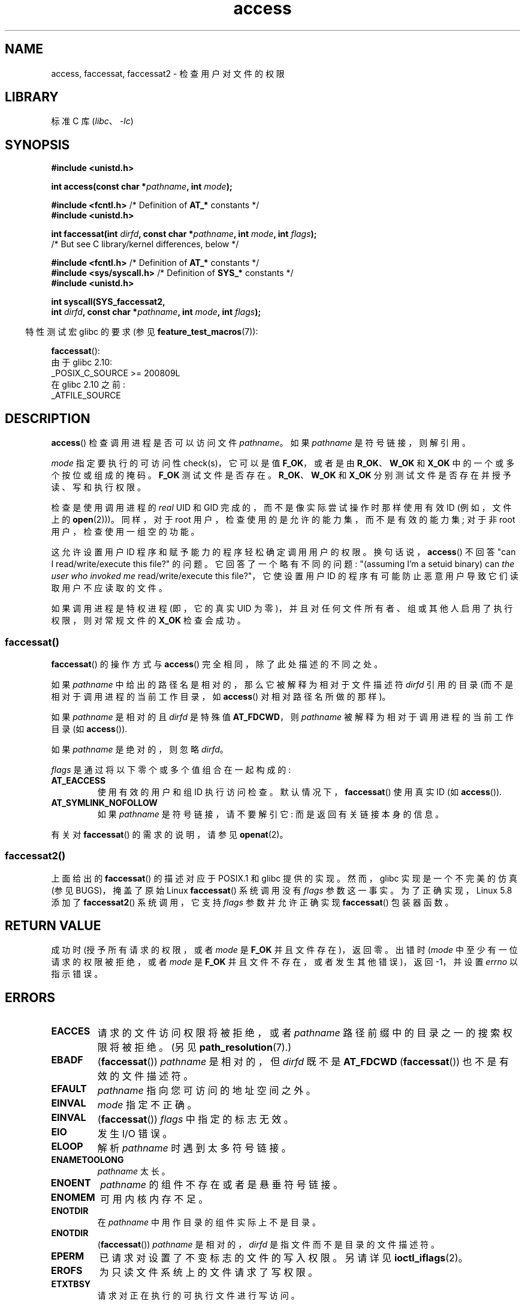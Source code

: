 .\" -*- coding: UTF-8 -*-
.\" This manpage is Copyright (C) 1992 Drew Eckhardt;
.\"             and Copyright (C) 1993 Michael Haardt, Ian Jackson.
.\" and Copyright (C) 2004, 2006, 2007, 2014 Michael Kerrisk <mtk.manpages@gmail.com>
.\"
.\" SPDX-License-Identifier: Linux-man-pages-copyleft
.\"
.\" Modified 1993-07-21 Rik Faith (faith@cs.unc.edu)
.\" Modified 1994-08-21 by Michael Chastain (mec@shell.portal.com):
.\"   Removed note about old kernel (pre-1.1.44) using wrong id on path.
.\" Modified 1996-03-18 by Martin Schulze (joey@infodrom.north.de):
.\"   Stated more clearly how it behaves with symbolic links.
.\" Added correction due to Nick Duffek (nsd@bbc.com), aeb, 960426
.\" Modified 1996-09-07 by Michael Haardt:
.\"   Restrictions for NFS
.\" Modified 1997-09-09 by Joseph S. Myers <jsm28@cam.ac.uk>
.\" Modified 1998-01-13 by Michael Haardt:
.\"   Using access is often insecure
.\" Modified 2001-10-16 by aeb
.\" Modified 2002-04-23 by Roger Luethi <rl@hellgate.ch>
.\" Modified 2004-06-23 by Michael Kerrisk
.\" 2007-06-10, mtk, various parts rewritten, and added BUGS section.
.\"
.\"*******************************************************************
.\"
.\" This file was generated with po4a. Translate the source file.
.\"
.\"*******************************************************************
.TH access 2 2023\-02\-05 "Linux man\-pages 6.03" 
.SH NAME
access, faccessat, faccessat2 \- 检查用户对文件的权限
.SH LIBRARY
标准 C 库 (\fIlibc\fP、\fI\-lc\fP)
.SH SYNOPSIS
.nf
\fB#include <unistd.h>\fP
.PP
\fBint access(const char *\fP\fIpathname\fP\fB, int \fP\fImode\fP\fB);\fP
.PP
\fB#include <fcntl.h>\fP            /* Definition of \fBAT_*\fP constants */
\fB#include <unistd.h>\fP
.PP
\fBint faccessat(int \fP\fIdirfd\fP\fB, const char *\fP\fIpathname\fP\fB, int \fP\fImode\fP\fB, int \fP\fIflags\fP\fB);\fP
                /* But see C library/kernel differences, below */
.PP
\fB#include <fcntl.h>\fP            /* Definition of \fBAT_*\fP constants */
\fB#include <sys/syscall.h>\fP      /* Definition of \fBSYS_*\fP constants */
\fB#include <unistd.h>\fP
.PP
\fBint syscall(SYS_faccessat2,\fP
\fB            int \fP\fIdirfd\fP\fB, const char *\fP\fIpathname\fP\fB, int \fP\fImode\fP\fB, int \fP\fIflags\fP\fB);\fP
.fi
.PP
.RS -4
特性测试宏 glibc 的要求 (参见 \fBfeature_test_macros\fP(7)):
.RE
.PP
\fBfaccessat\fP():
.nf
    由于 glibc 2.10:
        _POSIX_C_SOURCE >= 200809L
    在 glibc 2.10 之前:
        _ATFILE_SOURCE
.fi
.SH DESCRIPTION
\fBaccess\fP() 检查调用进程是否可以访问文件 \fIpathname\fP。 如果 \fIpathname\fP 是符号链接，则解引用。
.PP
.\" F_OK is defined as 0 on every system that I know of.
\fImode\fP 指定要执行的可访问性 check(s)，它可以是值 \fBF_OK\fP，或者是由 \fBR_OK\fP、\fBW_OK\fP 和 \fBX_OK\fP
中的一个或多个按位或组成的掩码。 \fBF_OK\fP 测试文件是否存在。 \fBR_OK\fP、\fBW_OK\fP 和 \fBX_OK\fP
分别测试文件是否存在并授予读、写和执行权限。
.PP
检查是使用调用进程的 \fIreal\fP UID 和 GID 完成的，而不是像实际尝试操作时那样使用有效 ID (例如，文件上的 \fBopen\fP(2)))。
同样，对于 root 用户，检查使用的是允许的能力集，而不是有效的能力集; 对于非 root 用户，检查使用一组空的功能。
.PP
这允许设置用户 ID 程序和赋予能力的程序轻松确定调用用户的权限。 换句话说，\fBaccess\fP() 不回答 "can I
read/write/execute this file?" 的问题。 它回答了一个略有不同的问题: "(assuming I'm a setuid
binary) can \fIthe user who invoked me\fP read/write/execute this file?"，它使设置用户
ID 的程序有可能防止恶意用户导致它们读取用户不应读取的文件。
.PP
如果调用进程是特权进程 (即，它的真实 UID 为零)，并且对任何文件所有者、组或其他人启用了执行权限，则对常规文件的 \fBX_OK\fP 检查会成功。
.SS faccessat()
\fBfaccessat\fP() 的操作方式与 \fBaccess\fP() 完全相同，除了此处描述的不同之处。
.PP
如果 \fIpathname\fP 中给出的路径名是相对的，那么它被解释为相对于文件描述符 \fIdirfd\fP 引用的目录
(而不是相对于调用进程的当前工作目录，如 \fBaccess\fP() 对相对路径名所做的那样)。
.PP
如果 \fIpathname\fP 是相对的且 \fIdirfd\fP 是特殊值 \fBAT_FDCWD\fP，则 \fIpathname\fP
被解释为相对于调用进程的当前工作目录 (如 \fBaccess\fP()).
.PP
如果 \fIpathname\fP 是绝对的，则忽略 \fIdirfd\fP。
.PP
\fIflags\fP 是通过将以下零个或多个值组合在一起构成的:
.TP 
\fBAT_EACCESS\fP
使用有效的用户和组 ID 执行访问检查。 默认情况下，\fBfaccessat\fP() 使用真实 ID (如 \fBaccess\fP()).
.TP 
\fBAT_SYMLINK_NOFOLLOW\fP
如果 \fIpathname\fP 是符号链接，请不要解引它: 而是返回有关链接本身的信息。
.PP
.\"
有关对 \fBfaccessat\fP() 的需求的说明，请参见 \fBopenat\fP(2)。
.SS faccessat2()
上面给出的 \fBfaccessat\fP() 的描述对应于 POSIX.1 和 glibc 提供的实现。 然而，glibc 实现是一个不完美的仿真 (参见
BUGS)，掩盖了原始 Linux \fBfaccessat\fP() 系统调用没有 \fIflags\fP 参数这一事实。 为了正确实现，Linux 5.8
添加了 \fBfaccessat2\fP() 系统调用，它支持 \fIflags\fP 参数并允许正确实现 \fBfaccessat\fP() 包装器函数。
.SH "RETURN VALUE"
成功时 (授予所有请求的权限，或者 \fImode\fP 是 \fBF_OK\fP 并且文件存在)，返回零。 出错时 (\fImode\fP
中至少有一位请求的权限被拒绝，或者 \fImode\fP 是 \fBF_OK\fP 并且文件不存在，或者发生其他错误)，返回 \-1，并设置 \fIerrno\fP
以指示错误。
.SH ERRORS
.TP 
\fBEACCES\fP
请求的文件访问权限将被拒绝，或者 \fIpathname\fP 路径前缀中的目录之一的搜索权限将被拒绝。 (另见
\fBpath_resolution\fP(7).)
.TP 
\fBEBADF\fP
(\fBfaccessat\fP()) \fIpathname\fP 是相对的，但 \fIdirfd\fP 既不是 \fBAT_FDCWD\fP
(\fBfaccessat\fP()) 也不是有效的文件描述符。
.TP 
\fBEFAULT\fP
\fIpathname\fP 指向您可访问的地址空间之外。
.TP 
\fBEINVAL\fP
\fImode\fP 指定不正确。
.TP 
\fBEINVAL\fP
(\fBfaccessat\fP()) \fIflags\fP 中指定的标志无效。
.TP 
\fBEIO\fP
发生 I/O 错误。
.TP 
\fBELOOP\fP
解析 \fIpathname\fP 时遇到太多符号链接。
.TP 
\fBENAMETOOLONG\fP
\fIpathname\fP 太长。
.TP 
\fBENOENT\fP
\fIpathname\fP 的组件不存在或者是悬垂符号链接。
.TP 
\fBENOMEM\fP
可用内核内存不足。
.TP 
\fBENOTDIR\fP
在 \fIpathname\fP 中用作目录的组件实际上不是目录。
.TP 
\fBENOTDIR\fP
(\fBfaccessat\fP()) \fIpathname\fP 是相对的，\fIdirfd\fP 是指文件而不是目录的文件描述符。
.TP 
\fBEPERM\fP
已请求对设置了不变标志的文件的写入权限。 另请详见 \fBioctl_iflags\fP(2)。
.TP 
\fBEROFS\fP
为只读文件系统上的文件请求了写权限。
.TP 
\fBETXTBSY\fP
请求对正在执行的可执行文件进行写访问。
.SH VERSIONS
\fBfaccessat\fP() 在 Linux 2.6.16 中加入; glibc 2.4 中添加了库支持。
.PP
在 Linux 5.8 中添加了 \fBfaccessat2\fP()。
.SH STANDARDS
\fBaccess\fP(): SVr4, 4.3BSD, POSIX.1\-2001, POSIX.1\-2008.
.PP
\fBfaccessat\fP(): POSIX.1\-2008.
.PP
\fBfaccessat2\fP(): Linux 专用。
.SH NOTES
\fBWarning\fP: 使用这些调用来检查用户是否有权，例如，在实际打开文件之前使用 \fBopen\fP(2) 创建安全
hole，因为用户可能会利用检查和打开文件之间的短时间间隔来操作它。 \fBWarning\fP:
使用这些调用来检查用户是否有权，例如，在实际打开文件之前使用 \fBopen\fP(2) 创建安全
hole，因为用户可能会利用检查和打开文件之间的短时间间隔来操作它。 (在刚刚描述的例子中，一个更安全的替代方案是暂时将进程的有效用户 ID 切换为真实
ID，然后调用 \fBopen\fP(2).)
.PP
\fBaccess\fP() 总是解引用符号链接。 如果您需要检查符号链接的权限，请使用带有标志 \fBAT_SYMLINK_NOFOLLOW\fP 的
\fBfaccessat\fP()。
.PP
如果 \fImode\fP 中的任何访问类型被拒绝，即使允许 \fImode\fP 中的某些其他访问类型，这些调用也会返回错误。
.PP
.\" HPU-UX 11 and Tru64 5.1 do this.
如果调用进程具有适当的权限 (即，是超级用户)，则 POSIX.1\-2001 允许实现指示 \fBX_OK\fP 检查成功，即使没有设置任何执行文件权限位。
Linux 不这样做。
.PP
仅当 \fIpathname\fP 路径前缀中的每个目录的权限授予搜索 (即执行) 访问权限时，文件才可访问。 如果任何目录不可访问，则
\fBaccess\fP() 调用失败，无论文件本身的权限如何。
.PP
只检查访问位，不检查文件类型或内容。 因此，如果发现一个目录是可写的，那很可能意味着该目录可以创建文件，而不是该目录可以作为文件写入。 同样，一个
DOS 文件可能被报告为可执行文件，但 \fBexecve\fP(2) 调用仍然会失败。
.PP
.\"
.\"
这些调用在启用了 UID 映射的 NFSv2 文件系统上可能无法正常工作，因为 UID 映射是在服务器上完成的，并且对检查权限的客户端隐藏。 (NFS
版本 3 和更高版本在服务器上执行检查。) FUSE 安装可能会出现类似的问题。
.SS "C library/kernel differences"
.\"
原始的 \fBfaccessat\fP() 系统调用只需要前三个参数。 \fBAT_EACCESS\fP 和 \fBAT_SYMLINK_NOFOLLOW\fP
标志实际上是在 \fBfaccessat\fP() 的 glibc 包装器函数中实现的。 如果指定了这些标志中的任何一个，则包装器函数会使用
\fBfstatat\fP(2) 来确定访问权限，但请参见 BUGS。
.SS "glibc notes"
在 \fBfaccessat\fP() 不可用的旧内核上 (以及未指定 \fBAT_EACCESS\fP 和 \fBAT_SYMLINK_NOFOLLOW\fP
标志时)，glibc 包装器函数回退到使用 \fBaccess\fP()。 当 \fIpathname\fP 是相对路径名时，glibc 根据
\fI/proc/self/fd\fP 中对应于 \fIdirfd\fP 参数的符号链接构造路径名。
.SH BUGS
由于 Linux 内核的 \fBfaccessat\fP() 系统调用不支持 \fIflags\fP 参数，glibc 2.32 和更早版本中提供的 glibc
\fBfaccessat\fP() 包装器函数使用 \fBfaccessat\fP() 系统调用和 \fBfstatat\fP(2) 的组合来模拟所需的功能。
但是，此仿真不考虑 ACL。 从 glibc 2.33 开始，包装函数函数通过使用由底层内核提供的 \fBfaccessat2\fP()
系统调用来避免这个错误。
.PP
.\" This behavior appears to have been an implementation accident.
在 Linux 2.4 (及更早版本) 中，超级用户的 \fBX_OK\fP 测试处理有些奇怪。 如果对非目录文件禁用所有类别的执行权限，则返回 \-1 的唯一
\fBaccess\fP() 测试是在将 \fImode\fP 指定为 \fBX_OK\fP 时; 如果在 \fImode\fP 中也指定了 \fBR_OK\fP 或
\fBW_OK\fP，则 \fBaccess\fP() 对此类文件返回 0。 早期的 Linux 2.6 (直至并包括 Linux 2.6.3) 的行为方式也与
Linux 2.4 相同。
.PP
在 Linux 2.6.20 之前，如果 \fBMS_NOEXEC\fP 标志用于 \fBmount\fP(2) 底层文件系统，这些调用将忽略
\fBMS_NOEXEC\fP 标志的影响。 自 Linux 2.6.20 以来，\fBMS_NOEXEC\fP 标志受到尊重。
.SH "SEE ALSO"
\fBchmod\fP(2), \fBchown\fP(2), \fBopen\fP(2), \fBsetgid\fP(2), \fBsetuid\fP(2),
\fBstat\fP(2), \fBeuidaccess\fP(3), \fBcredentials\fP(7), \fBpath_resolution\fP(7),
\fBsymlink\fP(7)
.PP
.SH [手册页中文版]
.PP
本翻译为免费文档；阅读
.UR https://www.gnu.org/licenses/gpl-3.0.html
GNU 通用公共许可证第 3 版
.UE
或稍后的版权条款。因使用该翻译而造成的任何问题和损失完全由您承担。
.PP
该中文翻译由 wtklbm
.B <wtklbm@gmail.com>
根据个人学习需要制作。
.PP
项目地址:
.UR \fBhttps://github.com/wtklbm/manpages-chinese\fR
.ME 。
